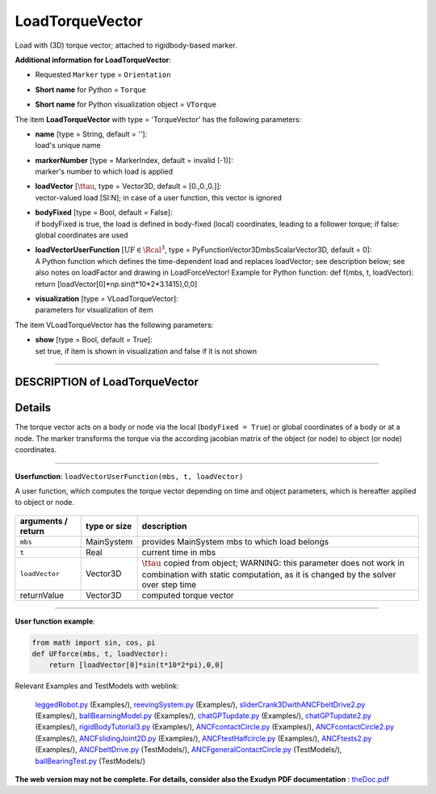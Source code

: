 

.. _sec-item-loadtorquevector:

LoadTorqueVector
================

Load with (3D) torque vector; attached to rigidbody-based marker.

\ **Additional information for LoadTorqueVector**\ :

* | Requested \ ``Marker``\  type = \ ``Orientation``\ 
* | \ **Short name**\  for Python = \ ``Torque``\ 
* | \ **Short name**\  for Python visualization object = \ ``VTorque``\ 


The item \ **LoadTorqueVector**\  with type = 'TorqueVector' has the following parameters:

* | **name** [type = String, default = '']:
  | load's unique name
* | **markerNumber** [type = MarkerIndex, default = invalid (-1)]:
  | marker's number to which load is applied
* | **loadVector** [\ :math:`\ttau`\ , type = Vector3D, default = [0.,0.,0.]]:
  | vector-valued load [SI:N]; in case of a user function, this vector is ignored
* | **bodyFixed** [type = Bool, default = False]:
  | if bodyFixed is true, the load is defined in body-fixed (local) coordinates, leading to a follower torque; if false: global coordinates are used
* | **loadVectorUserFunction** [\ :math:`\mathrm{UF} \in \Rcal^3`\ , type = PyFunctionVector3DmbsScalarVector3D, default =  0]:
  | A Python function which defines the time-dependent load and replaces loadVector; see description below; see also notes on loadFactor and drawing in LoadForceVector! Example for Python function: def f(mbs, t, loadVector): return [loadVector[0]*np.sin(t*10*2*3.1415),0,0]
* | **visualization** [type = VLoadTorqueVector]:
  | parameters for visualization of item



The item VLoadTorqueVector has the following parameters:

* | **show** [type = Bool, default = True]:
  | set true, if item is shown in visualization and false if it is not shown


----------

.. _description-loadtorquevector:

DESCRIPTION of LoadTorqueVector
-------------------------------

Details
-------

The torque vector acts on a body or node via the local (\ ``bodyFixed = True``\ ) or global coordinates of a body or at a node. 
The marker transforms the torque via the according jacobian matrix of the object (or node) to object (or node) coordinates.

--------

\ **Userfunction**\ : ``loadVectorUserFunction(mbs, t, loadVector)`` 


A user function, which computes the torque vector depending on time and object parameters, which is hereafter applied to object or node.

.. list-table:: \ 
   :widths: auto
   :header-rows: 1

   * - | arguments / return
     - | type or size
     - | description
   * - | \ ``mbs``\ 
     - | MainSystem
     - | provides MainSystem mbs to which load belongs
   * - | \ ``t``\ 
     - | Real
     - | current time in mbs 
   * - | \ ``loadVector``\ 
     - | Vector3D
     - | \ :math:`\ttau`\  copied from object; WARNING: this parameter does not work in combination with static computation, as it is changed by the solver over step time
   * - | \returnValue
     - | Vector3D
     - | computed torque vector


--------

\ **User function example**\ :



.. code-block:: python

    from math import sin, cos, pi
    def UFforce(mbs, t, loadVector): 
        return [loadVector[0]*sin(t*10*2*pi),0,0]




Relevant Examples and TestModels with weblink:

    \ `leggedRobot.py <https://github.com/jgerstmayr/EXUDYN/blob/master/main/pythonDev/Examples/leggedRobot.py>`_\  (Examples/), \ `reevingSystem.py <https://github.com/jgerstmayr/EXUDYN/blob/master/main/pythonDev/Examples/reevingSystem.py>`_\  (Examples/), \ `sliderCrank3DwithANCFbeltDrive2.py <https://github.com/jgerstmayr/EXUDYN/blob/master/main/pythonDev/Examples/sliderCrank3DwithANCFbeltDrive2.py>`_\  (Examples/), \ `ballBearningModel.py <https://github.com/jgerstmayr/EXUDYN/blob/master/main/pythonDev/Examples/ballBearningModel.py>`_\  (Examples/), \ `chatGPTupdate.py <https://github.com/jgerstmayr/EXUDYN/blob/master/main/pythonDev/Examples/chatGPTupdate.py>`_\  (Examples/), \ `chatGPTupdate2.py <https://github.com/jgerstmayr/EXUDYN/blob/master/main/pythonDev/Examples/chatGPTupdate2.py>`_\  (Examples/), \ `rigidBodyTutorial3.py <https://github.com/jgerstmayr/EXUDYN/blob/master/main/pythonDev/Examples/rigidBodyTutorial3.py>`_\  (Examples/), \ `ANCFcontactCircle.py <https://github.com/jgerstmayr/EXUDYN/blob/master/main/pythonDev/Examples/ANCFcontactCircle.py>`_\  (Examples/), \ `ANCFcontactCircle2.py <https://github.com/jgerstmayr/EXUDYN/blob/master/main/pythonDev/Examples/ANCFcontactCircle2.py>`_\  (Examples/), \ `ANCFslidingJoint2D.py <https://github.com/jgerstmayr/EXUDYN/blob/master/main/pythonDev/Examples/ANCFslidingJoint2D.py>`_\  (Examples/), \ `ANCFtestHalfcircle.py <https://github.com/jgerstmayr/EXUDYN/blob/master/main/pythonDev/Examples/ANCFtestHalfcircle.py>`_\  (Examples/), \ `ANCFtests2.py <https://github.com/jgerstmayr/EXUDYN/blob/master/main/pythonDev/Examples/ANCFtests2.py>`_\  (Examples/), \ `ANCFbeltDrive.py <https://github.com/jgerstmayr/EXUDYN/blob/master/main/pythonDev/TestModels/ANCFbeltDrive.py>`_\  (TestModels/), \ `ANCFgeneralContactCircle.py <https://github.com/jgerstmayr/EXUDYN/blob/master/main/pythonDev/TestModels/ANCFgeneralContactCircle.py>`_\  (TestModels/), \ `ballBearingTest.py <https://github.com/jgerstmayr/EXUDYN/blob/master/main/pythonDev/TestModels/ballBearingTest.py>`_\  (TestModels/)



\ **The web version may not be complete. For details, consider also the Exudyn PDF documentation** : `theDoc.pdf <https://github.com/jgerstmayr/EXUDYN/blob/master/docs/theDoc/theDoc.pdf>`_ 



